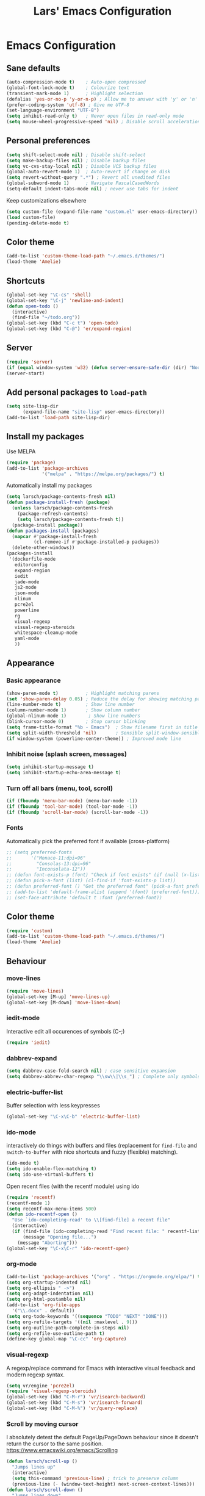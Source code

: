 #+TITLE: Lars' Emacs Configuration
* Emacs Configuration
** Sane defaults
#+BEGIN_SRC emacs-lisp
(auto-compression-mode t)    ; Auto-open compressed
(global-font-lock-mode t)    ; Colourize text
(transient-mark-mode 1)      ; Highlight selection
(defalias 'yes-or-no-p 'y-or-n-p) ; Allow me to answer with 'y' or 'n' keys
(prefer-coding-system 'utf-8) ; Give me UTF-8
(set-language-environment "UTF-8")
(setq inhibit-read-only t)   ; Never open files in read-only mode
(setq mouse-wheel-progressive-speed 'nil) ; Disable scroll acceleration
#+END_SRC
** Personal preferences
#+BEGIN_SRC emacs-lisp
(setq shift-select-mode nil) ; Disable shift-select
(setq make-backup-files nil) ; Disable backup files
(setq vc-cvs-stay-local nil) ; Disable VCS backup files
(global-auto-revert-mode 1)  ; Auto-revert if change on disk
(setq revert-without-query ".*") ; Revert all unedited files
(global-subword-mode 1)      ; Navigate PascalCasedWords
(setq-default indent-tabs-mode nil) ; never use tabs for indent
#+END_SRC
Keep customizations elsewhere
#+BEGIN_SRC emacs-lisp
(setq custom-file (expand-file-name "custom.el" user-emacs-directory))
(load custom-file)
(pending-delete-mode t)
#+END_SRC
** Color theme
#+BEGIN_SRC emacs-lisp
(add-to-list 'custom-theme-load-path "~/.emacs.d/themes/")
(load-theme 'Amelie)
#+END_SRC
** Shortcuts
#+BEGIN_SRC emacs-lisp
(global-set-key "\C-cs" 'shell)
(global-set-key "\C-j" 'newline-and-indent)
(defun open-todo ()
  (interactive)
  (find-file "~/todo.org"))
(global-set-key (kbd "C-c t") 'open-todo)
(global-set-key (kbd "C-@") 'er/expand-region)
#+END_SRC
** Server
#+BEGIN_SRC emacs-lisp
(require 'server)
(if (equal window-system 'w32) (defun server-ensure-safe-dir (dir) "Noop" t))
(server-start)
#+END_SRC
** Add personal packages to ~load-path~
#+BEGIN_SRC emacs-lisp
(setq site-lisp-dir
      (expand-file-name "site-lisp" user-emacs-directory))
(add-to-list 'load-path site-lisp-dir)
#+END_SRC
** Install my packages
Use MELPA
#+BEGIN_SRC emacs-lisp
(require 'package)
(add-to-list 'package-archives
             '("melpa" . "https://melpa.org/packages/") t)
#+END_SRC
Automatically install my packages
#+BEGIN_SRC emacs-lisp
(setq larsch/package-contents-fresh nil)
(defun package-install-fresh (package)
  (unless larsch/package-contents-fresh
    (package-refresh-contents)
    (setq larsch/package-contents-fresh t))
  (package-install package))
(defun packages-install (packages)
  (mapcar #'package-install-fresh
          (cl-remove-if #'package-installed-p packages))
  (delete-other-windows))
(packages-install
 '(dockerfile-mode
   editorconfig
   expand-region
   iedit
   jade-mode
   js2-mode
   json-mode
   nlinum
   pcre2el
   powerline
   rg
   visual-regexp
   visual-regexp-steroids
   whitespace-cleanup-mode
   yaml-mode
   ))
#+END_SRC
** Appearance
*** Basic appearance
#+BEGIN_SRC emacs-lisp
(show-paren-mode t)          ; Highlight matching parens
(set 'show-paren-delay 0.05) ; Reduce the delay for showing matching parens
(line-number-mode t)         ; Show line number
(column-number-mode 1)       ; Show column number
(global-nlinum-mode 1)        ; Show line numbers
(blink-cursor-mode 0)        ; Stop cursor blinking
(setq frame-title-format "%b - Emacs")	; Show filename first in title bar
(setq split-width-threshold 'nil)       ; Sensible split-window-sensible
(if window-system (powerline-center-theme)) ; Improved mode line
#+END_SRC
*** Inhibit noise (splash screen, messages)
#+BEGIN_SRC emacs-lisp
(setq inhibit-startup-message t)
(setq inhibit-startup-echo-area-message t)
#+END_SRC
*** Turn off all bars (menu, tool, scroll)
#+BEGIN_SRC emacs-lisp
(if (fboundp 'menu-bar-mode) (menu-bar-mode -1))
(if (fboundp 'tool-bar-mode) (tool-bar-mode -1))
(if (fboundp 'scroll-bar-mode) (scroll-bar-mode -1))
#+END_SRC
*** Fonts
Automatically pick the preferred font if available (cross-platform)
#+BEGIN_SRC emacs-lisp
  ;; (setq preferred-fonts
  ;;       '("Monaco-11:dpi=96"
  ;;         "Consolas-13:dpi=96"
  ;;         "Inconsolata-12"))
  ;; (defun font-exists-p (font) "Check if font exists" (if (null (x-list-fonts font)) nil t))
  ;; (defun pick-a-font (list) (cl-find-if 'font-exists-p list))
  ;; (defun preferred-font () "Get the preferred font" (pick-a-font preferred-fonts))
  ;; (add-to-list 'default-frame-alist (append '(font) (preferred-font)))
  ;; (set-face-attribute 'default t :font (preferred-font))
#+END_SRC
** Color theme
#+BEGIN_SRC emacs-lisp
(require 'custom)
(add-to-list 'custom-theme-load-path "~/.emacs.d/themes/")
(load-theme 'Amelie)
#+END_SRC
** Behaviour
*** move-lines
#+BEGIN_SRC emacs-lisp
(require 'move-lines)
(global-set-key [M-up] 'move-lines-up)
(global-set-key [M-down] 'move-lines-down)
#+END_SRC
*** iedit-mode
Interactive edit all occurences of symbols (C-;)
#+BEGIN_SRC emacs-lisp
(require 'iedit)
#+END_SRC
*** dabbrev-expand
#+BEGIN_SRC emacs-lisp
(setq dabbrev-case-fold-search nil) ; case sensitive expansion
(setq dabbrev-abbrev-char-regexp "\\sw\\|\\s_") ; Complete only symbols
#+END_SRC
*** electric-buffer-list
Buffer selection with less keypresses
#+BEGIN_SRC emacs-lisp
(global-set-key "\C-x\C-b" 'electric-buffer-list)
#+END_SRC
*** ido-mode
interactively do things with buffers and files (replacement for
~find-file~ and ~switch-to-buffer~ with nice shortcuts and fuzzy
(flexible) matching).
#+BEGIN_SRC emacs-lisp
(ido-mode t)
(setq ido-enable-flex-matching t)
(setq ido-use-virtual-buffers t)
#+END_SRC
Open recent files (with the recentf module) using ido
#+BEGIN_SRC emacs-lisp
(require 'recentf)
(recentf-mode 1)
(setq recentf-max-menu-items 500)
(defun ido-recentf-open ()
  "Use `ido-completing-read' to \\[find-file] a recent file"
  (interactive)
  (if (find-file (ido-completing-read "Find recent file: " recentf-list))
      (message "Opening file...")
    (message "Aborting")))
(global-set-key "\C-x\C-r" 'ido-recentf-open)
#+END_SRC
*** org-mode
#+BEGIN_SRC emacs-lisp
(add-to-list 'package-archives '("org" . "https://orgmode.org/elpa/") t)
(setq org-startup-indented nil)
(setq org-ellipsis " ->")
(setq org-adapt-indentation nil)
(setq org-html-postamble nil)
(add-to-list 'org-file-apps
  '("\\.docx" . default))
(setq org-todo-keywords '((sequence "TODO" "NEXT" "DONE")))
(setq org-refile-targets '((nil :maxlevel . 9)))
(setq org-outline-path-complete-in-steps nil)
(setq org-refile-use-outline-path t)
(define-key global-map "\C-cc" 'org-capture)
#+END_SRC
*** visual-regexp
A regexp/replace command for Emacs with interactive visual feedback
and modern regexp syntax.
#+BEGIN_SRC emacs-lisp
(setq vr/engine 'pcre2el)
(require 'visual-regexp-steroids)
(global-set-key (kbd "C-M-r") 'vr/isearch-backward)
(global-set-key (kbd "C-M-s") 'vr/isearch-forward)
(global-set-key (kbd "C-M-%") 'vr/query-replace)
#+END_SRC
*** Scroll by moving cursor
I absolutely detest the default PageUp/PageDown behaviour since it
doesn't return the cursor to the same
position. https://www.emacswiki.org/emacs/Scrolling
#+BEGIN_SRC emacs-lisp
(defun larsch/scroll-up ()
  "Jumps lines up"
  (interactive)
  (setq this-command 'previous-line) ; trick to preserve column
  (previous-line (- (window-text-height) next-screen-context-lines)))
(defun larsch/scroll-down ()
  "Jumps lines down"
  (interactive)
  (setq this-command 'next-line) ; trick to preserve column
  (next-line (- (window-height) next-screen-context-lines)))
(global-set-key "\M-p" 'larsch/scroll-up)
(global-set-key "\M-n" 'larsch/scroll-down)
(global-set-key (kbd "<prior>") 'larsch/scroll-up)
(global-set-key (kbd "<next>") 'larsch/scroll-down)
#+END_SRC
** Programming
*** Insert pairs of things (quotes, braces, etc.)
#+BEGIN_SRC emacs-lisp
(defun insert-double-quotes (&optional arg)
  (interactive "P")
  (insert-pair arg ?\" ?\"))
(defun insert-quotes (&optional arg)
  (interactive "P")
  (insert-pair arg ?\' ?\'))
(defun insert-do-end (&optional arg)
  (interactive "P")
  (insert-pair arg "do\n" "end\n"))
(defun insert-brackets (&optional arg)
  (interactive "P")
  (insert-pair arg ?\[ ?\]))
(global-set-key "\M-\"" 'insert-double-quotes)
(global-set-key "\M-'" 'insert-quotes)
(global-set-key "\M-[" 'insert-brackets)
(set 'parens-require-spaces nil) ; dont insert space before parentheses
#+END_SRC
Insert pairs of braces while taking care of wrapping regions and
indentation
#+BEGIN_SRC emacs-lisp
(defun insert-braces ()
  "Insert matching curly braces or wrap a region with braces"
  (interactive)
  (if (region-active-p) (insert-braces-region) (insert-braces-point)))
(defun insert-braces-point () "Insert matching curly braces at point" (interactive)
  (set-mark-command 'nil)
  (insert "{\n\n}")
  (indent-region (- (line-beginning-position) 3) (line-end-position) nil)
  (previous-line 1)
  (indent-according-to-mode))
(defun insert-braces-region () "Insert matching curly braces around region" (interactive)
  (let ((beginning (region-beginning))
        (end (region-end)))
    (goto-char end)
    (insert "}\n")
    (goto-char beginning)
    (insert "{\n")
    (indent-region (- beginning 2) (+ end 4))
    (indent-according-to-mode)))
(global-set-key "\M-{" 'insert-braces)
#+END_SRC
*** ruby-mode
#+BEGIN_SRC emacs-lisp
(defun install-before-save-hooks-ruby ()
  (interactive)
  (add-hook 'write-contents-functions 'delete-trailing-whitespace))
(set 'ruby-deep-arglist 'nil)
(set 'ruby-deep-indent-paren 'nil)
(set 'ruby-deep-indent-paren-style 'nil)
(setq ruby-insert-encoding-magic-comment nil)
(add-hook 'ruby-mode-hook 'install-before-save-hooks-ruby)
(add-hook 'ruby-mode-hook 'which-function-mode)
(setq ruby-insert-encoding-magic-comment 'nil)
#+END_SRC
*** python-mode
#+BEGIN_SRC emacs-lisp
(add-hook 'python-mode-hook 'install-before-save-hooks-ruby)
(add-hook 'python-mode-hook 'which-function-mode)
(add-hook 'python-mode-hook 'flycheck-mode)
#+END_SRC
*** js2-mode
#+BEGIN_SRC emacs-lisp
(setq js-indent-level 2)
(setq js2-basic-offset 3)
(defun setup-js2-mode () "js2-mode setup" (interactive)
  (set 'indent-tabs-mode nil))
(setq js2-mode-hook 'setup-js2-mode)
#+END_SRC
*** lua-mode
#+BEGIN_SRC emacs-lisp
(set 'lua-indent-offset 2)
(set 'lua-indent-level 2)
#+END_SRC
*** c-mode/c++-mode
Define style
#+BEGIN_SRC emacs-lisp
(c-add-style
 "larsch"
 '("k&r"
   (c-basic-offset . 2)
   (c-offsets-alist . ((inline-open . 0)
                       (statement-case-open . +)
                       (inextern-lang . 0)
                       (innamespace . 0)
                       ))))
(setq c-default-style
  '((java-mode . "java") (other . "larsch")))
#+END_SRC
Setup C/C++ mode
#+BEGIN_SRC emacs-lisp
(defun setup-c++-mode () "Setups Custom C++ mode settings" (interactive)
  (set 'comment-column 35)
  (set 'fill-column 70)
  (set 'indent-tabs-mode nil)
  (set 'parens-require-spaces nil)
  (local-set-key "\C-m" 'newline-and-indent)
  (local-set-key "\M-]" 'ff-find-other-file)
  (c-toggle-hungry-state 1))
(set 'c++-mode-hook 'setup-c++-mode)
(set 'c-mode-hook 'setup-c++-mode)
#+END_SRC
*** Map various files types to modes
#+BEGIN_SRC emacs-lisp
;; yaml-mode
(autoload 'yaml-mode "yaml-mode")
(add-to-list 'auto-mode-alist '("\\.yml$" . yaml-mode))
(add-to-list 'auto-mode-alist '("\\.yaml$" . yaml-mode))
(add-to-list 'auto-mode-alist '("jsTestDriver\\.conf$" . yaml-mode))

;; ruby-mode
(autoload 'ruby-mode "ruby-mode")
(add-to-list 'auto-mode-alist '("\\.rbw?$" . ruby-mode))
(add-to-list 'auto-mode-alist '("Rakefile$" . ruby-mode))
(add-to-list 'auto-mode-alist '("Cakefile$" . ruby-mode))
(add-to-list 'auto-mode-alist '("Gemfile$" . ruby-mode))
(add-to-list 'auto-mode-alist '("\\.rake$" . ruby-mode))

;; text-mode for bison grammars
(add-to-list 'auto-mode-alist '("\\.y$" . text-mode))

;; js2-mode
(autoload 'js2-mode "js2-mode" nil t)
(add-to-list 'auto-mode-alist '("\\.js?$" . js2-mode))

;; json-mode
(autoload 'json-mode "json-mode" nil t)
(add-to-list 'auto-mode-alist '("\\.json$" . json-mode))

;; jade-mode
(add-to-list 'auto-mode-alist '("\\.jade?$" . jade-mode))
(add-to-list 'auto-mode-alist '("\\.pug?$" . jade-mode))

;; lua-mode
(autoload 'lua-mode "lua-mode")
(add-to-list 'auto-mode-alist '("\\.lua$" . lua-mode))

;; css-mode
(autoload 'css-mode "css-mode")
(add-to-list 'auto-mode-alist '("\\.css$" . css-mode))
(add-to-list 'auto-mode-alist '("\\.less?$" . css-mode))

;; c++-mode for .h & arduino
(add-to-list 'auto-mode-alist '("\\.h$" . c++-mode))
(add-to-list 'auto-mode-alist '("\\.ino$" . c++-mode))

;; batch-mode
(autoload 'batch-mode "batch-mode")
(add-to-list 'auto-mode-alist '("\\.bat\\'" . batch-mode))
(add-to-list 'auto-mode-alist '("\\.cmd\\'" . batch-mode))

;; haml-mode
(autoload 'haml-mode "haml-mode")
(add-to-list 'auto-mode-alist '("\\.haml$" . haml-mode))

;; cmake-mode
(autoload 'cmake-mode "cmake-mode")
(add-to-list 'auto-mode-alist '("CMakeLists\\.txt\\'" . cmake-mode))
(add-to-list 'auto-mode-alist '("\\.cmake\\'" . cmake-mode))

;; shell-script-mode
(add-to-list 'auto-mode-alist '("\\.bb$" . shell-script-mode))
(add-to-list 'auto-mode-alist '("\\.bbappend$" . shell-script-mode))
#+END_SRC
*** flycheck-mode
#+BEGIN_SRC emacs-lisp
#+END_SRC
** yasnippet
#+BEGIN_SRC emacs-lisp
(yas-global-mode)
#+END_SRC
** Custom Operations
*** Easily kill current buffer without asking
#+BEGIN_SRC emacs-lisp
(global-set-key [?\C-.] 'kill-this-buffer)
#+END_SRC
*** Copy symbol with M-w if there is no region
When copying (M-w) and no region is selected, just copy the symbol
(word) under the cursor.
#+BEGIN_SRC emacs-lisp
(defun kill-ring-save-symbol-at-point ()
  "Kill word under cursor"
  (interactive)
  (kill-new (thing-at-point 'symbol)))
(defun kill-ring-save-region-or-word ()
  "Save the region as if killed, but don't kill it. If no region is active, kill the symbol at the cursor."
  (interactive)
  (if (use-region-p)
    (kill-ring-save (point) (mark t))
    (kill-ring-save-symbol-at-point)))
(global-set-key "\M-w" 'kill-ring-save-region-or-word)
#+END_SRC
*** Open new lines more like vi
Based on https://www.emacswiki.org/emacs/OpenNextLine

Behave like vi's o command
#+BEGIN_SRC emacs-lisp
(defun open-next-line (arg)
  "Move to the next line and then opens a line.
    See also `newline-and-indent'."
  (interactive "p")
  (beginning-of-line 2)
  (open-line arg)
  (when newline-and-indent
    (indent-according-to-mode)))
(global-set-key (kbd "C-o") 'open-next-line)
#+END_SRC
Behave like vi's O command
#+BEGIN_SRC emacs-lisp
(defun open-previous-line (arg)
  "Open a new line before the current one.
     See also `newline-and-indent'."
  (interactive "p")
  (beginning-of-line)
  (open-line arg)
  (when newline-and-indent
    (indent-according-to-mode)))
(global-set-key (kbd "M-o") 'open-previous-line)
#+END_SRC
Autoindent ~open-*-lines~
#+BEGIN_SRC emacs-lisp
(defvar newline-and-indent t
   "Modify the behavior of the open-*-line functions to cause them to autoindent.")
#+END_SRC
Duplicate current line
#+BEGIN_SRC emacs-lisp
(defun duplicate-line ()
  "Duplicate current line"
  (interactive)
  (save-excursion
    (kill-ring-save
     (progn (forward-visible-line 0) (point))
     (progn (forward-visible-line 1) (point)))
    )
  (forward-visible-line 1)
  (save-excursion (yank))
  (indent-according-to-mode))
(global-set-key (kbd "M-O") 'duplicate-line)
#+END_SRC
** Utilities
*** Reload configuration
#+BEGIN_SRC emacs-lisp
(defun reload-init-file ()
  (interactive)
  (load-file "~/.emacs.d/init.el"))
#+END_SRC
